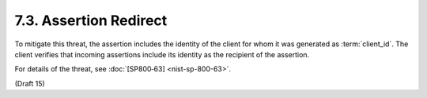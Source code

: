 7.3.  Assertion Redirect
---------------------------------

To mitigate this threat, the assertion includes the identity of the client for whom it was generated as :term:`client_id`. 
The client verifies that incoming assertions include its identity as the recipient of the assertion.

For details of the threat, see :doc:`[SP800‑63] <nist-sp-800-63>`. 

(Draft 15)
